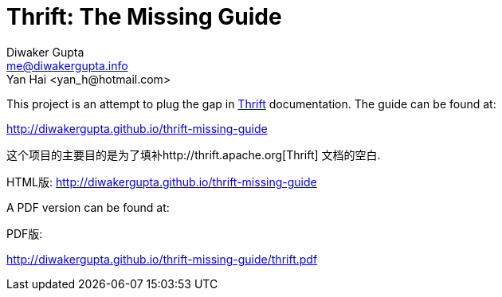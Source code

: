 Thrift: The Missing Guide
=========================
Diwaker Gupta <me@diwakergupta.info>
Yan Hai <yan_h@hotmail.com>

This project is an attempt to plug the gap in http://thrift.apache.org[Thrift]
documentation. The guide can be found at:

http://diwakergupta.github.io/thrift-missing-guide

这个项目的主要目的是为了填补http://thrift.apache.org[Thrift]
文档的空白.

HTML版: http://diwakergupta.github.io/thrift-missing-guide

A PDF version can be found at:

PDF版:

http://diwakergupta.github.io/thrift-missing-guide/thrift.pdf

